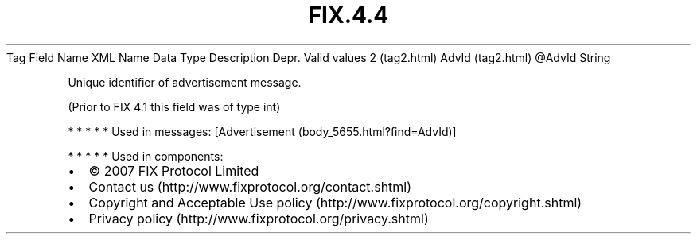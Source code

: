 .TH FIX.4.4 "" "" "Tag #2"
Tag
Field Name
XML Name
Data Type
Description
Depr.
Valid values
2 (tag2.html)
AdvId (tag2.html)
\@AdvId
String
.PP
Unique identifier of advertisement message.
.PP
(Prior to FIX 4.1 this field was of type int)
.PP
   *   *   *   *   *
Used in messages:
[Advertisement (body_5655.html?find=AdvId)]
.PP
   *   *   *   *   *
Used in components:

.PD 0
.P
.PD

.PP
.PP
.IP \[bu] 2
© 2007 FIX Protocol Limited
.IP \[bu] 2
Contact us (http://www.fixprotocol.org/contact.shtml)
.IP \[bu] 2
Copyright and Acceptable Use policy (http://www.fixprotocol.org/copyright.shtml)
.IP \[bu] 2
Privacy policy (http://www.fixprotocol.org/privacy.shtml)
